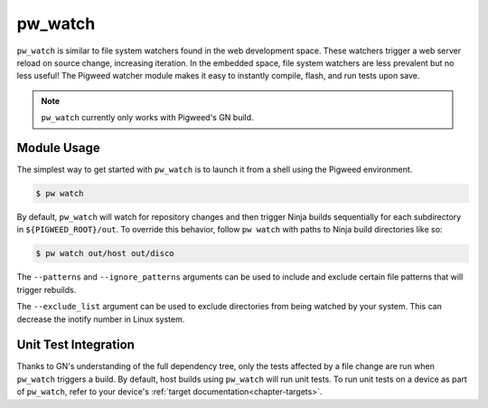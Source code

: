 .. default-domain:: python

.. highlight:: sh

.. _chapter-watch:

--------
pw_watch
--------

``pw_watch`` is similar to file system watchers found in the web development
space. These watchers trigger a web server reload on source change, increasing
iteration. In the embedded space, file system watchers are less prevalent but no
less useful! The Pigweed watcher module makes it easy to instantly compile,
flash, and run tests upon save.

.. image:: doc_resources/pw_watch_on_device_demo.gif

.. note::

  ``pw_watch`` currently only works with Pigweed's GN build.

Module Usage
============

The simplest way to get started with ``pw_watch`` is to launch it from a shell
using the Pigweed environment.


.. code:: sh

  $ pw watch

By default, ``pw_watch`` will watch for repository changes and then trigger
Ninja builds sequentially for each subdirectory in ``${PIGWEED_ROOT}/out``. To
override this behavior, follow ``pw watch`` with paths to Ninja build
directories like so:

.. code:: sh

  $ pw watch out/host out/disco

The ``--patterns`` and ``--ignore_patterns`` arguments can be used to include
and exclude certain file patterns that will trigger rebuilds.

The ``--exclude_list`` argument can be used to exclude directories from
being watched by your system. This can decrease the inotify number in Linux
system.

Unit Test Integration
=====================

Thanks to GN's understanding of the full dependency tree, only the tests
affected by a file change are run when ``pw_watch`` triggers a build. By
default, host builds using ``pw_watch`` will run unit tests. To run unit tests
on a device as part of ``pw_watch``, refer to your device's
:ref:`target documentation<chapter-targets>`.
